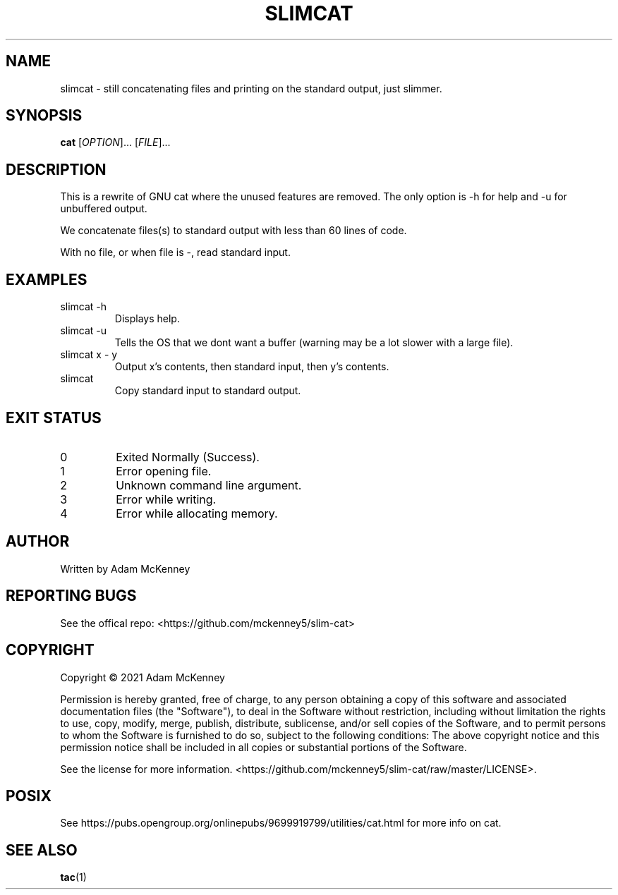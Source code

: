 .TH SLIMCAT "1" "August 2020" "SLIM CAT 1.2.0" "User Commands"
.SH NAME
slimcat \- still concatenating files and printing on the standard output, just slimmer.
.SH SYNOPSIS
.B cat
[\fI\,OPTION\/\fR]... [\fI\,FILE\/\fR]...
.SH DESCRIPTION
.PP
This is a rewrite of GNU cat where the unused features are removed. The only option is -h for help and -u for unbuffered output.
.PP
We concatenate files(s) to standard output with less than 60 lines of code.
.PP
With no file, or when file is \-, read standard input.
.SH EXAMPLES
.TP
slimcat -h
Displays help.
.TP
slimcat -u
Tells the OS that we dont want a buffer (warning may be a lot slower with a large file).
.TP
slimcat x \- y
Output x's contents, then standard input, then y's contents.
.TP
slimcat
Copy standard input to standard output.
.SH "EXIT STATUS"
.TP
0
Exited Normally (Success).
.TP
1
Error opening file.
.TP
2
Unknown command line argument.
.TP
3
Error while writing.
.TP
4
Error while allocating memory.

.SH AUTHOR
Written by Adam McKenney
.SH "REPORTING BUGS"
See the offical repo: <https://github.com/mckenney5/slim-cat>
.SH COPYRIGHT
Copyright \(co 2021 Adam McKenney


Permission is hereby granted, free of charge, to any person obtaining a copy
of this software and associated documentation files (the "Software"), to deal
in the Software without restriction, including without limitation the rights
to use, copy, modify, merge, publish, distribute, sublicense, and/or sell
copies of the Software, and to permit persons to whom the Software is
furnished to do so, subject to the following conditions:
The above copyright notice and this permission notice shall be included in all
copies or substantial portions of the Software.


See the license for more information.
<https://github.com/mckenney5/slim-cat/raw/master/LICENSE>.

.SH "POSIX"
See https://pubs.opengroup.org/onlinepubs/9699919799/utilities/cat.html for more info on cat.
.SH "SEE ALSO"
\fBtac\fP(1)


